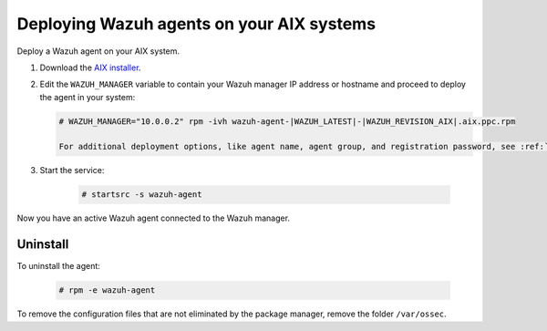 .. Copyright (C) 2021 Wazuh, Inc.

.. meta:: :description: Learn how to install the Wazuh agent on AIX

.. _wazuh_agent_package_aix:

Deploying Wazuh agents on your AIX systems
==========================================

Deploy a Wazuh agent on your AIX system. 


#. Download the `AIX installer <https://packages.wazuh.com/|CURRENT_MAJOR|/aix/wazuh-agent-|WAZUH_LATEST|-|WAZUH_REVISION_AIX|.aix.ppc.rpm>`_. 

#. Edit the ``WAZUH_MANAGER`` variable to contain your Wazuh manager IP address or hostname and proceed to deploy the agent in your system: 

   .. code-block:: console
   
      # WAZUH_MANAGER="10.0.0.2" rpm -ivh wazuh-agent-|WAZUH_LATEST|-|WAZUH_REVISION_AIX|.aix.ppc.rpm

      For additional deployment options, like agent name, agent group, and registration password, see :ref:`deployment variables <deployment_variables_aix>` section.   

#. Start the service:

    .. code-block:: console

      # startsrc -s wazuh-agent

      
Now you have an active Wazuh agent connected to the Wazuh manager. 
      

Uninstall
---------

To uninstall the agent:

    .. code-block:: console

      # rpm -e wazuh-agent

To remove the configuration files that are not eliminated by the package manager, remove the folder ``/var/ossec``. 
